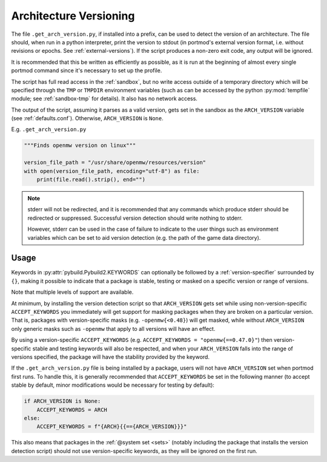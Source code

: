 .. _arch_ver:

Architecture Versioning
=======================

The file ``.get_arch_version.py``, if installed into a prefix, can be used to detect the version of an architecture. The file should, when run in a python interpreter, print the version to stdout (in portmod's external version format, i.e. without revisions or epochs. See :ref:`external-versions`). If the script produces a non-zero exit code, any output will be ignored.

It is recommended that this be written as efficiently as possible, as it is run at the beginning of almost every single portmod command since it's necessary to set up the profile.

The script has full read access in the :ref:`sandbox`, but no write access outside of a temporary directory which will be specified through the ``TMP`` or ``TMPDIR`` environment variables (such as can be accessed by the python :py:mod:`tempfile` module; see :ref:`sandbox-tmp` for details). It also has no network access.

The output of the script, assuming it parses as a valid version, gets set in the sandbox as the ``ARCH_VERSION`` variable (see :ref:`defaults.conf`). Otherwise, ``ARCH_VERSION`` is ``None``.

E.g. ``.get_arch_version.py``

.. code:: python

    """Finds openmw version on linux"""

    version_file_path = "/usr/share/openmw/resources/version"
    with open(version_file_path, encoding="utf-8") as file:
        print(file.read().strip(), end="")

.. note::
   stderr will not be redirected, and it is recommended that any commands which produce stderr
   should be redirected or suppressed.
   Successful version detection should write nothing to stderr.

   However, stderr can be used in the case of failure to indicate to the user things such as
   environment variables which can be set to aid version detection
   (e.g. the path of the game data directory).


Usage
-----

Keywords in :py:attr:`pybuild.Pybuild2.KEYWORDS` can optionally be followed by a :ref:`version-specifier` surrounded by ``{}``, making it possible to indicate that a package is stable, testing or masked on a specific version or range of versions.

Note that multiple levels of support are available.

At minimum, by installing the version detection script so that ``ARCH_VERSION`` gets set while using non-version-specific ``ACCEPT_KEYWORDS`` you immediately will get support for masking packages when they are broken on a particular version. That is, packages with version-specific masks (e.g. ``-openmw{<0.48}``) will get masked, while without ``ARCH_VERSION`` only generic masks such as ``-openmw`` that apply to all versions will have an effect.

By using a version-specific ``ACCEPT_KEYWORDS`` (e.g. ``ACCEPT_KEYWORDS = "openmw{==0.47.0}"``) then version-specific stable and testing keywords will also be respected, and when your ``ARCH_VERSION`` falls into the range of versions specified, the package will have the stability provided by the keyword.

If the ``.get_arch_version.py`` file is being installed by a package, users will not have ``ARCH_VERSION`` set when portmod first runs. To handle this, it is generally recommended that ``ACCEPT_KEYWORDS`` be set in the following manner (to accept stable by default, minor modifications would be necessary for testing by default):

.. code:: python

   if ARCH_VERSION is None:
       ACCEPT_KEYWORDS = ARCH
   else:
       ACCEPT_KEYWORDS = f"{ARCH}{{=={ARCH_VERSION}}}"

This also means that packages in the :ref:`@system set <sets>` (notably including the package that installs the version detection script) should not use version-specific keywords, as they will be ignored on the first run.
